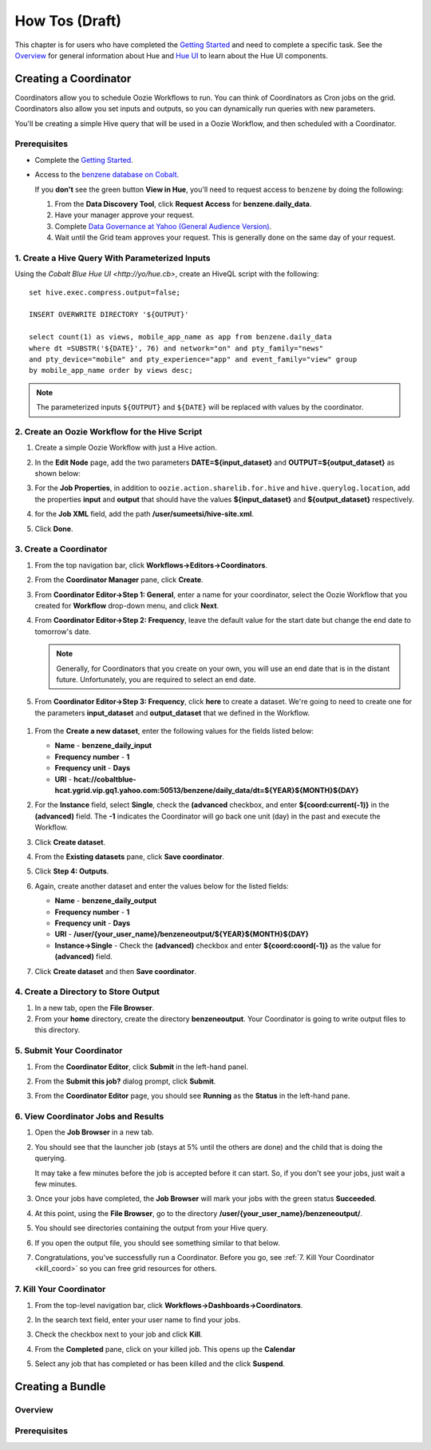 ===============
How Tos (Draft)
===============


This chapter is for users who have completed the  `Getting Started <../getting_started/>`_
and need to complete a specific task. See the `Overview <../overview>`_ for
general information about Hue and `Hue UI <../ui>`_ to learn about the Hue UI components.

Creating a Coordinator
======================

Coordinators allow you to schedule Oozie Workflows to run. You can think of
Coordinators as Cron jobs on the grid. Coordinators also allow you
set inputs and outputs, so you can dynamically run queries with new
parameters. 

You'll be creating a simple Hive query that will be used in a 
Oozie Workflow, and then scheduled with a Coordinator.

Prerequisites
-------------

- Complete the `Getting Started <../getting_started/>`_.
- Access to the `benzene database on Cobalt <https://supportshop.cloud.corp.yahoo.com:4443/data-discovery/search/benzen/cluster/CB/database/benzene/table/daily_data>`_.

  If you **don't** see the green button **View in Hue**, you'll need to request
  access to ``benzene`` by doing the following:

  #. From the **Data Discovery Tool**, click **Request Access** for **benzene.daily_data**.
  #. Have your manager approve your request.
  #. Complete `Data Governance at Yahoo (General Audience Version) <https://yahoo.plateau.com/learning/user/common/viewItemDetails.do?componentTypeID=ELEARN&goalid=&componentID=YHDG-DP-DATAGOVERNANCE>`_.
  #. Wait until the Grid team approves your request. This is generally done on the same day of your request.

1. Create a Hive Query With Parameterized Inputs
------------------------------------------------

Using the `Cobalt Blue Hue UI <http://yo/hue.cb>`, create an HiveQL script with the following:: 

    set hive.exec.compress.output=false;

    INSERT OVERWRITE DIRECTORY '${OUTPUT}'

    select count(1) as views, mobile_app_name as app from benzene.daily_data 
    where dt =SUBSTR('${DATE}', 76) and network="on" and pty_family="news" 
    and pty_device="mobile" and pty_experience="app" and event_family="view" group 
    by mobile_app_name order by views desc;

.. note:: The parameterized inputs ``${OUTPUT}`` and ``${DATE}`` will be 
          replaced with values by the coordinator.

2. Create an Oozie Workflow for the Hive Script
-----------------------------------------------

#. Create a simple Oozie Workflow with just a Hive action.
#. In the **Edit Node** page, add the two parameters **DATE=${input_dataset}** and
   **OUTPUT=${output_dataset}** as shown below:

   .. image:: images/benzene_params.jpg
      :height: 538px
      :width: 907 px
      :scale: 90%
      :alt: Editing Hive action for Benzene Hive query.
      :align: left   

#. For the **Job Properties**, in addition to ``oozie.action.sharelib.for.hive`` and
   ``hive.querylog.location``, add the properties **input** and **output** that
   should have the values **${input_dataset}** and **${output_dataset}** respectively.

   .. image:: images/benzene_job_properties.jpg
      :height: 196px
      :width: 750 px
      :scale: 93%
      :alt: Added job properties for the Benzene Hive action.
      :align: left   

#. for the **Job XML** field, add the path **/user/sumeetsi/hive-site.xml**.
#. Click **Done**.


3. Create a Coordinator
----------------------- 

#. From the top navigation bar, click **Workflows->Editors->Coordinators**.

   .. image:: images/open_coordinator_editor.jpg
      :height: 152px
      :width: 619 px
      :scale: 95%
      :alt: Opening the Coordinator Editor.
      :align: left   

#. From the **Coordinator Manager** pane, click **Create**.

   .. image:: images/create_coordinator_button.jpg
      :height: 170px
      :width: 950 px
      :scale: 90%
      :alt: Create a Coordinator.
      :align: left   
#. From **Coordinator Editor->Step 1: General**, enter a name for your coordinator,  
   select the Oozie Workflow that you created for **Workflow** drop-down menu,
   and click **Next**.

   .. image:: images/step1_coord.jpg
      :height: 442px
      :width: 601 px
      :scale: 95%
      :alt: Step 1: Adding details for your Coordinator.
      :align: left  

#. From **Coordinator Editor->Step 2: Frequency**, leave the default value for the 
   start date but change the end date to tomorrow's date. 

   .. note:: Generally, for Coordinators that
             you create on your own, you will use an end date that is in the distant future. Unfortunately,
             you are required to select an end date.

#.  From **Coordinator Editor->Step 3: Frequency**, click **here** to create a dataset.
    We're going to need to create one for the parameters **input_dataset** and **output_dataset**
    that we defined in the Workflow.

   .. image:: images/step3_create_dataset.jpg
      :height: 404 px
      :width: 717 px
      :scale: 95%
      :alt: Step 3: Create dataset.
      :align: left  


#. From the **Create a new dataset**, enter the following values for the fields listed below:

   - **Name** - **benzene_daily_input**
   - **Frequency number** - **1**
   - **Frequency unit** - **Days**
   - **URI** - **hcat://cobaltblue-hcat.ygrid.vip.gq1.yahoo.com:50513/benzene/daily_data/dt=${YEAR}${MONTH}${DAY}**

   .. image:: images/create_dataset.jpg
      :height: 453 px
      :width: 950 px
      :scale: 90%
      :alt: Create the dataset for the input_dataset parameter.
      :align: left  

#. For the **Instance** field, select **Single**, check the **(advanced** checkbox, and enter **${coord:current(-1)}**
   in the **(advanced)** field. The **-1** indicates the Coordinator will go back one unit (day) in the past
   and execute the Workflow.

   .. image:: images/customize_instance.jpg
      :height: 222 px
      :width: 950 px
      :scale: 90%
      :alt: Customize the instance by defining a range of dates using EL functions.
      :align: left  

#. Click **Create dataset**.
#. From the **Existing datasets** pane, click **Save coordinator**.

   .. image:: images/save_coordinator.jpg
      :height: 167 px
      :width: 950 px
      :scale: 90%
      :alt: Save the Coordinator.
      :align: left  

#. Click **Step 4: Outputs**.

   .. image:: images/step4_outputs.jpg
      :height: 407 px
      :width: 582 px
      :scale: 95%
      :alt: Step 4: Creating Outputs
      :align: left  

#. Again, create another dataset and enter the values below for the listed fields:

   - **Name** - **benzene_daily_output**
   - **Frequency number** - **1**
   - **Frequency unit** - **Days**
   - **URI** - **/user/{your_user_name}/benzeneoutput/${YEAR}${MONTH}${DAY}**
   - **Instance->Single** - Check the **(advanced)** checkbox and enter **${coord:coord(-1)}** as the 
     value for **(advanced)** field.

   .. image:: images/create_output_dataset.jpg
      :height: 722 px
      :width: 950 px
      :scale: 90%
      :alt: Creating Output Dataset
      :align: left  

#. Click **Create dataset** and then **Save coordinator**.

   
4. Create a Directory to Store Output
------------------------------------- 

#. In a new tab, open the **File Browser**.
#. From your **home** directory, create the directory **benzeneoutput**. 
   Your Coordinator is going to write output files to this directory.

5. Submit Your Coordinator
--------------------------

#. From the **Coordinator Editor**, click **Submit** in the left-hand panel.

   .. image:: images/submit_coord.jpg
      :height: 441 px
      :width: 872 px
      :scale: 92%
      :alt: Submitting the Coordinator
      :align: left  

#. From the **Submit this job?** dialog prompt, click **Submit**.

   .. image:: images/submit_job.jpg
      :height: 125 px
      :width: 483 px
      :scale: 98%
      :alt: Click Submit in the Submit this job? dialog.
      :align: left  

#. From the **Coordinator Editor** page, you should see **Running** as the **Status** in the left-hand pane.

   .. image:: images/status_running.jpg
      :height: 182 px
      :width: 950 px
      :scale: 90%
      :alt: Viewing the Status of the Job.
      :align: left  


6. View Coordinator Jobs and Results
------------------------------------


#. Open the **Job Browser** in a new tab.
#. You should see that the launcher job (stays at 5% until the others are done) and the child that is doing the querying.

   .. image:: images/job_browser_coord.jpg
      :height: 177 px
      :width: 950 px
      :scale: 90%
      :alt: Monitoring Jobs in Job Browser.
      :align: left  
   
   It may take a few minutes before the job is accepted before it can start. So, if you don't see your jobs, just wait a few minutes.

#. Once your jobs have completed, the **Job Browser** will mark your jobs with the green status **Succeeded**.

   .. image:: images/jobs_succeeded.jpg
      :height: 138 px
      :width: 950 px
      :scale: 90%
      :alt: Coordinator Jobs Have Succeeded.
      :align: left  
   
#. At this point, using the **File Browser**, go to the directory **/user/{your_user_name}/benzeneoutput/**.
#. You should see directories containing the output from your Hive query.

   .. image:: images/coord_output.jpg
      :height: 265 px
      :width: 950 px
      :scale: 90%
      :alt: Output from Coordinator.
      :align: left  

#. If you open the output file, you should see something similar to that below.

   .. image:: images/coord_file_output.jpg
      :height: 270 px
      :width: 950 px
      :scale: 90%
      :alt: File Output from Coordinator.
      :align: left  
  
#. Congratulations, you've successfully run a Coordinator. 
   Before you go, see :ref:`7. Kill Your Coordinator <kill_coord>` 
   so you can free grid resources for others.


.. _kill_coord:

7. Kill Your Coordinator
------------------------

#. From the top-level navigation bar, click **Workflows->Dashboards->Coordinators**.

   .. image:: images/dashboard_coord.jpg
      :height: 135 px
      :width: 663 px
      :scale: 95%
      :alt: Coordinator Dashboard
      :align: left  

#. In the search text field, enter your user name to find your jobs.

   .. image:: images/find_job.jpg
      :height: 141 px
      :width: 950 px
      :scale: 90%
      :alt: Find Coordinator Jobs.
      :align: left  

#. Check the checkbox next to your job and click **Kill**.

   .. image:: images/kill_job.jpg
      :height: 197 px
      :width: 591 px
      :scale: 95%
      :alt: Kill Coordinator Job.
      :align: left  

#. From the **Completed** pane, click on your killed job. This opens up the **Calendar** 

   .. image:: images/click_killed_job.jpg
      :height: 95 px
      :width: 950 px
      :scale: 90%
      :alt: Click Killed Job.
      :align: left  

#. Select any job that has completed or has been killed and the click **Suspend**. 


   .. image:: images/suspend_jobs.jpg
      :height: 648 px
      :width: 726px
      :scale: 90%
      :alt: Suspend Jobs.
      :align: left  








Creating a Bundle
=================

Overview
--------

Prerequisites
-------------


